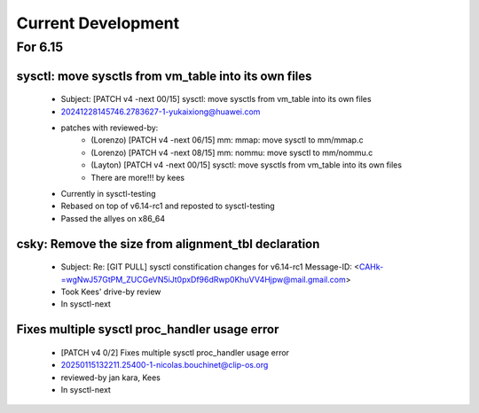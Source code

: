 ===================
Current Development
===================

For 6.15
========

sysctl: move sysctls from vm_table into its own files
-----------------------------------------------------
  * Subject: [PATCH v4 -next 00/15] sysctl: move sysctls from vm_table into its own files
  * 20241228145746.2783627-1-yukaixiong@huawei.com
  * patches with reviewed-by:
      - (Lorenzo) [PATCH v4 -next 06/15] mm: mmap: move sysctl to mm/mmap.c
      - (Lorenzo) [PATCH v4 -next 08/15] mm: nommu: move sysctl to mm/nommu.c
      - (Layton)
        [PATCH v4 -next 00/15] sysctl: move sysctls from vm_table into its own files
      - There are more!!! by kees
  * Currently in sysctl-testing
  * Rebased on top of v6.14-rc1 and reposted to sysctl-testing
  * Passed the allyes on x86_64

csky: Remove the size from alignment_tbl declaration
----------------------------------------------------
  * Subject: Re: [GIT PULL] sysctl constification changes for v6.14-rc1
    Message-ID: <CAHk-=wgNwJ57GtPM_ZUCGeVN5iJt0pxDf96dRwp0KhuVV4Hjpw@mail.gmail.com>
  * Took Kees' drive-by review
  * In sysctl-next

Fixes multiple sysctl proc_handler usage error
----------------------------------------------
  * [PATCH v4 0/2]  Fixes multiple sysctl proc_handler usage error
  * 20250115132211.25400-1-nicolas.bouchinet@clip-os.org
  * reviewed-by jan kara, Kees
  * In sysctl-next


